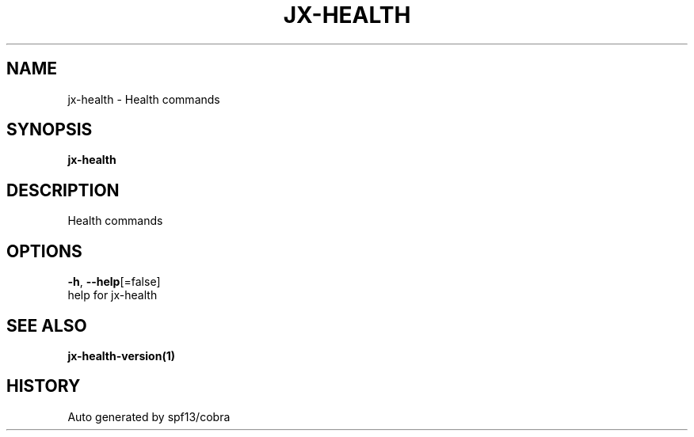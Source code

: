 .TH "JX-HEALTH" "1" "" "Auto generated by spf13/cobra" "" 
.nh
.ad l


.SH NAME
.PP
jx\-health \- Health commands


.SH SYNOPSIS
.PP
\fBjx\-health\fP


.SH DESCRIPTION
.PP
Health commands


.SH OPTIONS
.PP
\fB\-h\fP, \fB\-\-help\fP[=false]
    help for jx\-health


.SH SEE ALSO
.PP
\fBjx\-health\-version(1)\fP


.SH HISTORY
.PP
Auto generated by spf13/cobra
